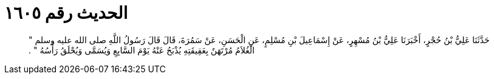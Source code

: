 
= الحديث رقم ١٦٠٥

[quote.hadith]
حَدَّثَنَا عَلِيُّ بْنُ حُجْرٍ، أَخْبَرَنَا عَلِيُّ بْنُ مُسْهِرٍ، عَنْ إِسْمَاعِيلَ بْنِ مُسْلِمٍ، عَنِ الْحَسَنِ، عَنْ سَمُرَةَ، قَالَ قَالَ رَسُولُ اللَّهِ صلى الله عليه وسلم ‏"‏ الْغُلاَمُ مُرْتَهَنٌ بِعَقِيقَتِهِ يُذْبَحُ عَنْهُ يَوْمَ السَّابِعِ وَيُسَمَّى وَيُحْلَقُ رَأْسُهُ ‏"‏ ‏.‏